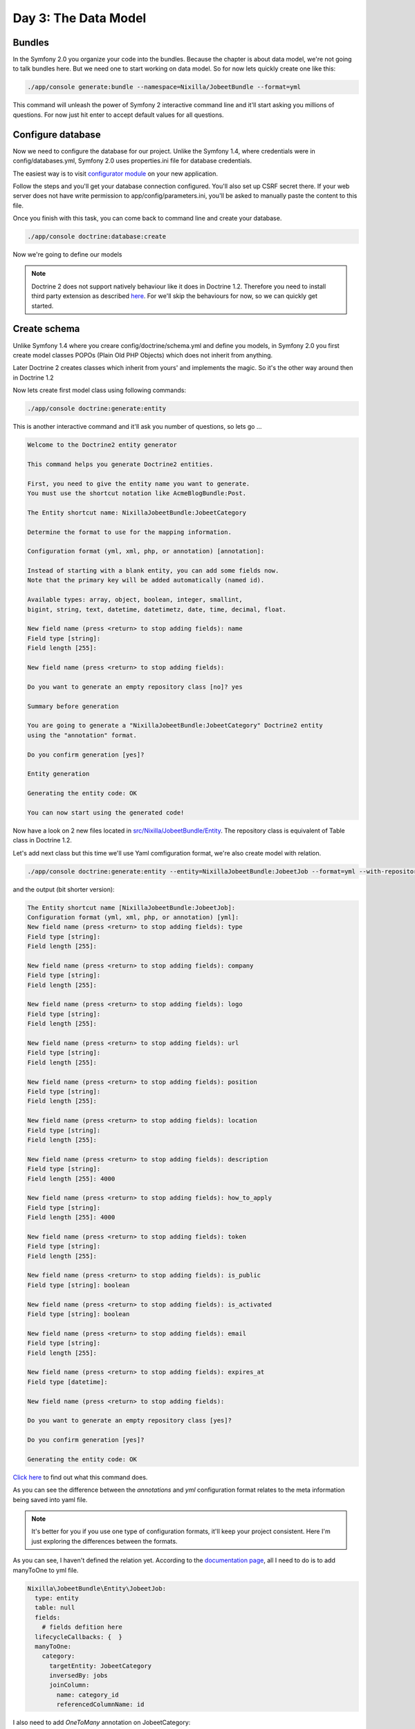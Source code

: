 .. index::
   single: Day 3: The Data Model

Day 3: The Data Model
=====================

Bundles
```````

In the Symfony 2.0 you organize your code into the bundles. Because the chapter
is about data model, we're not going to talk bundles here. But we need one to
start working on data model. So for now lets quickly create one like this:

.. code-block:: bash

    ./app/console generate:bundle --namespace=Nixilla/JobeetBundle --format=yml

This command will unleash the power of Symfony 2 interactive command line and
it'll start asking you millions of questions. For now just hit enter to accept
default values for all questions.

Configure database
``````````````````

Now we need to configure the database for our project. Unlike the Symfony 1.4,
where credentials were in config/databases.yml, Symfony 2.0 uses properties.ini
file for database credentials.

The easiest way is to visit `configurator module`_ on your new application.

.. _`configurator module`: http://jobeet.dev/_configurator

Follow the steps and you'll get your database connection configured. You'll
also set up CSRF secret there. If your web server does not have write
permission to app/config/parameters.ini, you'll be asked to manually
paste the content to this file.

Once you finish with this task, you can come back to command line and create
your database.

.. code-block:: bash

    ./app/console doctrine:database:create

Now we're going to define our models

.. note:: Doctrine 2 does not support natively behaviour like it does in Doctrine 1.2.
          Therefore you need to install third party extension as described `here`_.
          For we'll skip the behaviours for now, so we can quickly get started.

.. _`here`: http://symfony.com/doc/current/cookbook/doctrine/common_extensions.html

Create schema
`````````````

Unlike Symfony 1.4 where you creare config/doctrine/schema.yml and define you models,
in Symfony 2.0 you first create model classes POPOs (Plain Old PHP Objects) which
does not inherit from anything.

Later Doctrine 2 creates classes which inherit from yours' and implements the magic.
So it's the other way around then in Doctrine 1.2

Now lets create first model class using following commands:

.. code-block:: bash

    ./app/console doctrine:generate:entity

This is another interactive command and it'll ask you number of questions, so lets go ...

.. code-block:: text

    Welcome to the Doctrine2 entity generator

    This command helps you generate Doctrine2 entities.

    First, you need to give the entity name you want to generate.
    You must use the shortcut notation like AcmeBlogBundle:Post.

    The Entity shortcut name: NixillaJobeetBundle:JobeetCategory

    Determine the format to use for the mapping information.

    Configuration format (yml, xml, php, or annotation) [annotation]:

    Instead of starting with a blank entity, you can add some fields now.
    Note that the primary key will be added automatically (named id).

    Available types: array, object, boolean, integer, smallint,
    bigint, string, text, datetime, datetimetz, date, time, decimal, float.

    New field name (press <return> to stop adding fields): name
    Field type [string]:
    Field length [255]:

    New field name (press <return> to stop adding fields):

    Do you want to generate an empty repository class [no]? yes

    Summary before generation

    You are going to generate a "NixillaJobeetBundle:JobeetCategory" Doctrine2 entity
    using the "annotation" format.

    Do you confirm generation [yes]?

    Entity generation

    Generating the entity code: OK

    You can now start using the generated code!

Now have a look on 2 new files located in `src/Nixilla/JobeetBundle/Entity`_.
The repository class is equivalent of Table class in Doctrine 1.2.

.. _`src/Nixilla/JobeetBundle/Entity`: https://github.com/nixilla/Symfony2-Jobeet/tree/5803e80162f50fa0798b21bbebe349dee62e1d6b/src/Nixilla/JobeetBundle/Entity

Let's add next class but this time we'll use Yaml comfiguration format, we're also create model with relation.

.. code-block:: bash

    ./app/console doctrine:generate:entity --entity=NixillaJobeetBundle:JobeetJob --format=yml --with-repository

and the output (bit shorter version):

.. code-block:: text

    The Entity shortcut name [NixillaJobeetBundle:JobeetJob]:
    Configuration format (yml, xml, php, or annotation) [yml]:
    New field name (press <return> to stop adding fields): type
    Field type [string]:
    Field length [255]:

    New field name (press <return> to stop adding fields): company
    Field type [string]:
    Field length [255]:

    New field name (press <return> to stop adding fields): logo
    Field type [string]:
    Field length [255]:

    New field name (press <return> to stop adding fields): url
    Field type [string]:
    Field length [255]:

    New field name (press <return> to stop adding fields): position
    Field type [string]:
    Field length [255]:

    New field name (press <return> to stop adding fields): location
    Field type [string]:
    Field length [255]:

    New field name (press <return> to stop adding fields): description
    Field type [string]:
    Field length [255]: 4000

    New field name (press <return> to stop adding fields): how_to_apply
    Field type [string]:
    Field length [255]: 4000

    New field name (press <return> to stop adding fields): token
    Field type [string]:
    Field length [255]:

    New field name (press <return> to stop adding fields): is_public
    Field type [string]: boolean

    New field name (press <return> to stop adding fields): is_activated
    Field type [string]: boolean

    New field name (press <return> to stop adding fields): email
    Field type [string]:
    Field length [255]:

    New field name (press <return> to stop adding fields): expires_at
    Field type [datetime]:

    New field name (press <return> to stop adding fields):

    Do you want to generate an empty repository class [yes]?

    Do you confirm generation [yes]?

    Generating the entity code: OK

`Click here`_ to find out what this command does.

.. _`Click here`: https://github.com/nixilla/Symfony2-Jobeet/commit/8a4fc25a69225157d0056bbbc7c5748a93050083

As you can see the difference between the *annotations* and *yml* configuration
format relates to the meta information being saved into yaml file.

.. note:: It's better for you if you use one type of configuration formats,
          it'll keep your project consistent. Here I'm just exploring the
          differences between the formats.

As you can see, I haven't defined the relation yet. According to the
`documentation page`_, all I need to do is to add manyToOne to yml file.

.. _`documentation page`: http://symfony.com/doc/current/book/doctrine.html#relationship-mapping-metadata

.. code-block:: yaml

    Nixilla\JobeetBundle\Entity\JobeetJob:
      type: entity
      table: null
      fields:
        # fields defition here
      lifecycleCallbacks: {  }
      manyToOne:
        category:
          targetEntity: JobeetCategory
          inversedBy: jobs
          joinColumn:
            name: category_id
            referencedColumnName: id

I also need to add *OneToMany* annotation on JobeetCategory:

.. code-block:: php

    <?php

    class JobeetCategory
    {
      // fields definitions here

      /**
       * @ORM\OneToMany(targetEntity="JobeetJob", mappedBy="category")
       */
      protected $jobs;

      public function __construct()
      {
        $this->jobs = new ArrayCollection();
      }

      // automatic getters and setters here
    }

Now run this command to updated getters and setters for JobeetJob, since you added new property *category*

.. code-block:: bash

    ./app/console doctrine:generate:entities Nixilla

This command makes a copy of all files which are affected by its execution,
which is quite annoying when you use VCS, however there is *---no-backup* option
which disables this behaviour. Before you commit make sure that you remove all
backups.

.. code-block:: bash

    rm -rf src/Nixilla/JobeetBundle/Entity/*.php~


To check what has changed since last commit follow `this link`_.

.. _`this link`: https://github.com/nixilla/Symfony2-Jobeet/commit/452bd21d20187b774a9f07511a28b6ed97867e8d

Now we need to add two more models *JobeetAffiliate* and *JobeetCategoryAffiliate*.
But because we're already discussed the creation of models. Therefore I've
already created these models using Yaml configuration format and you can
check out the output of these command in commits `e08f543b45`_
and `eac0825f6b`_.

.. _`e08f543b45`: https://github.com/nixilla/Symfony2-Jobeet/commit/e08f543b4552bc7546926f87015cbaeed008517c
.. _`eac0825f6b`: https://github.com/nixilla/Symfony2-Jobeet/commit/eac0825f6b8d9e9c3227457971547ad276ac1c8a

Testing the models
``````````````````

In this moment we should be able to interact with database using our newly created model classes.


